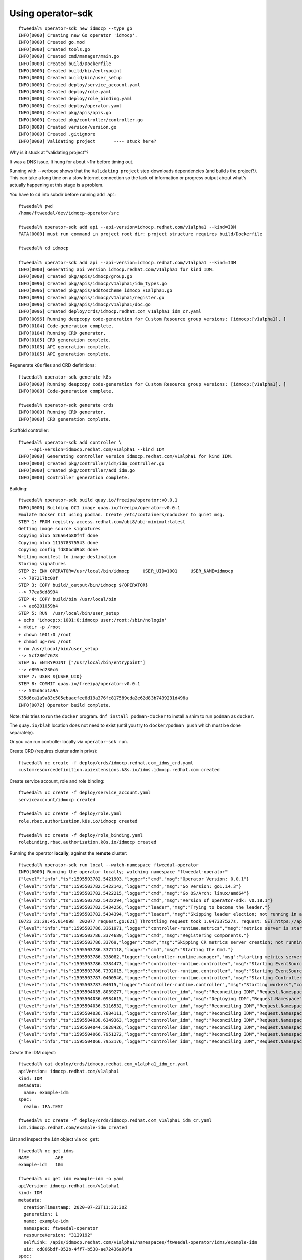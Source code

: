 Using operator-sdk
==================

::

  ftweedal% operator-sdk new idmocp --type go
  INFO[0000] Creating new Go operator 'idmocp'.           
  INFO[0000] Created go.mod                               
  INFO[0000] Created tools.go                             
  INFO[0000] Created cmd/manager/main.go                  
  INFO[0000] Created build/Dockerfile                     
  INFO[0000] Created build/bin/entrypoint                 
  INFO[0000] Created build/bin/user_setup                 
  INFO[0000] Created deploy/service_account.yaml          
  INFO[0000] Created deploy/role.yaml                     
  INFO[0000] Created deploy/role_binding.yaml             
  INFO[0000] Created deploy/operator.yaml                 
  INFO[0000] Created pkg/apis/apis.go                     
  INFO[0000] Created pkg/controller/controller.go         
  INFO[0000] Created version/version.go                   
  INFO[0000] Created .gitignore                           
  INFO[0000] Validating project       ---- stuck here?

Why is it stuck at "validating project"?

It was a DNS issue.  It hung for about ~1hr before timing out.

Running with --verbose shows that the ``Validating project`` step
downloads dependencies (and builds the project?).  This can take a
long time on a slow Internet connection so the lack of information
or progress output about what's actually happening at this stage is
a problem.


You have to ``cd`` into subdir before running ``add api``::

  ftweedal% pwd
  /home/ftweedal/dev/idmocp-operator/src

  ftweedal% operator-sdk add api --api-version=idmocp.redhat.com/v1alpha1 --kind=IDM
  FATA[0000] must run command in project root dir: project structure requires build/Dockerfile 

  ftweedal% cd idmocp

  ftweedal% operator-sdk add api --api-version=idmocp.redhat.com/v1alpha1 --kind=IDM
  INFO[0000] Generating api version idmocp.redhat.com/v1alpha1 for kind IDM. 
  INFO[0000] Created pkg/apis/idmocp/group.go     
  INFO[0096] Created pkg/apis/idmocp/v1alpha1/idm_types.go
  INFO[0096] Created pkg/apis/addtoscheme_idmocp_v1alpha1.go
  INFO[0096] Created pkg/apis/idmocp/v1alpha1/register.go
  INFO[0096] Created pkg/apis/idmocp/v1alpha1/doc.go
  INFO[0096] Created deploy/crds/idmocp.redhat.com_v1alpha1_idm_cr.yaml
  INFO[0096] Running deepcopy code-generation for Custom Resource group versions: [idmocp:[v1alpha1], ]
  INFO[0104] Code-generation complete.
  INFO[0104] Running CRD generator.
  INFO[0105] CRD generation complete.
  INFO[0105] API generation complete.
  INFO[0105] API generation complete.


Regenerate k8s files and CRD definitions::

  ftweedal% operator-sdk generate k8s
  INFO[0000] Running deepcopy code-generation for Custom Resource group versions: [idmocp:[v1alpha1], ]
  INFO[0008] Code-generation complete.

  ftweedal% operator-sdk generate crds
  INFO[0000] Running CRD generator.
  INFO[0000] CRD generation complete.

Scaffold controller::

  ftweedal% operator-sdk add controller \
      --api-version=idmocp.redhat.com/v1alpha1 --kind IDM
  INFO[0000] Generating controller version idmocp.redhat.com/v1alpha1 for kind IDM.
  INFO[0000] Created pkg/controller/idm/idm_controller.go
  INFO[0000] Created pkg/controller/add_idm.go
  INFO[0000] Controller generation complete.



Building::

  ftweedal% operator-sdk build quay.io/freeipa/operator:v0.0.1
  INFO[0000] Building OCI image quay.io/freeipa/operator:v0.0.1
  Emulate Docker CLI using podman. Create /etc/containers/nodocker to quiet msg.
  STEP 1: FROM registry.access.redhat.com/ubi8/ubi-minimal:latest
  Getting image source signatures
  Copying blob 526a64b80f4f done
  Copying blob 111578375543 done
  Copying config fd80bdd9b8 done
  Writing manifest to image destination
  Storing signatures
  STEP 2: ENV OPERATOR=/usr/local/bin/idmocp     USER_UID=1001     USER_NAME=idmocp
  --> 787217bc00f
  STEP 3: COPY build/_output/bin/idmocp ${OPERATOR}
  --> 77ea6dd8994
  STEP 4: COPY build/bin /usr/local/bin
  --> ae6201059b4
  STEP 5: RUN  /usr/local/bin/user_setup
  + echo 'idmocp:x:1001:0:idmocp user:/root:/sbin/nologin'
  + mkdir -p /root
  + chown 1001:0 /root
  + chmod ug+rwx /root
  + rm /usr/local/bin/user_setup
  --> 5cf280f7678
  STEP 6: ENTRYPOINT ["/usr/local/bin/entrypoint"]
  --> e895ed230c6
  STEP 7: USER ${USER_UID}
  STEP 8: COMMIT quay.io/freeipa/operator:v0.0.1
  --> 535d6ca1a9a
  535d6ca1a9a83c505ebaacfee8d19a376fc817589cda2e62d83b7439231d498a
  INFO[0072] Operator build complete.


Note: this tries to run the ``docker`` program.  ``dnf install
podman-docker`` to install a shim to run ``podman`` as ``docker``.

The ``quay.io/blah`` location does not need to exist (until you try
to ``docker/podman push`` which must be done separately).

Or you can run controller locally via ``operator-sdk run``.



Create CRD (requires cluster admin privs)::

  ftweedal% oc create -f deploy/crds/idmocp.redhat.com_idms_crd.yaml
  customresourcedefinition.apiextensions.k8s.io/idms.idmocp.redhat.com created

Create service account, role and role binding::

  ftweedal% oc create -f deploy/service_account.yaml
  serviceaccount/idmocp created

  ftweedal% oc create -f deploy/role.yaml
  role.rbac.authorization.k8s.io/idmocp created

  ftweedal% oc create -f deploy/role_binding.yaml
  rolebinding.rbac.authorization.k8s.io/idmocp created


Running the operator **locally**, against the **remote** cluster::

  ftweedal% operator-sdk run local --watch-namespace ftweedal-operator
  INFO[0000] Running the operator locally; watching namespace "ftweedal-operator"
  {"level":"info","ts":1595503782.5421903,"logger":"cmd","msg":"Operator Version: 0.0.1"}
  {"level":"info","ts":1595503782.5422142,"logger":"cmd","msg":"Go Version: go1.14.3"}
  {"level":"info","ts":1595503782.5422215,"logger":"cmd","msg":"Go OS/Arch: linux/amd64"}
  {"level":"info","ts":1595503782.5422294,"logger":"cmd","msg":"Version of operator-sdk: v0.18.1"}
  {"level":"info","ts":1595503782.5434256,"logger":"leader","msg":"Trying to become the leader."}
  {"level":"info","ts":1595503782.5434394,"logger":"leader","msg":"Skipping leader election; not running in a cluster."}
  I0723 21:29:45.014098  202077 request.go:621] Throttling request took 1.047337527s, request: GET:https://api.permanent.idmocp.idm.lab.bos.redhat.com:6443/apis/migration.k8s.io/v1alpha1?timeout=32s
  {"level":"info","ts":1595503786.3361971,"logger":"controller-runtime.metrics","msg":"metrics server is starting to listen","addr":"0.0.0.0:8383"}
  {"level":"info","ts":1595503786.3374689,"logger":"cmd","msg":"Registering Components."}
  {"level":"info","ts":1595503786.33769,"logger":"cmd","msg":"Skipping CR metrics server creation; not running in a cluster."}
  {"level":"info","ts":1595503786.3377118,"logger":"cmd","msg":"Starting the Cmd."}
  {"level":"info","ts":1595503786.338082,"logger":"controller-runtime.manager","msg":"starting metrics server","path":"/metrics"}
  {"level":"info","ts":1595503786.3384473,"logger":"controller-runtime.controller","msg":"Starting EventSource","controller":"idm-controller","source":"kind source: /, Kind="}
  {"level":"info","ts":1595503786.7392015,"logger":"controller-runtime.controller","msg":"Starting EventSource","controller":"idm-controller","source":"kind source: /, Kind="}
  {"level":"info","ts":1595503787.0400546,"logger":"controller-runtime.controller","msg":"Starting Controller","controller":"idm-controller"}
  {"level":"info","ts":1595503787.04015,"logger":"controller-runtime.controller","msg":"Starting workers","controller":"idm-controller","worker count":1}
  {"level":"info","ts":1595504035.8039277,"logger":"controller_idm","msg":"Reconciling IDM","Request.Namespace":"ftweedal-operator","Request.Name":"example-idm"}
  {"level":"info","ts":1595504036.0934615,"logger":"controller_idm","msg":"Deploying IDM","Request.Namespace":"ftweedal-operator","Request.Name":"example-idm"}
  {"level":"info","ts":1595504036.5116532,"logger":"controller_idm","msg":"Reconciling IDM","Request.Namespace":"ftweedal-operator","Request.Name":"example-idm"}
  {"level":"info","ts":1595504036.7884111,"logger":"controller_idm","msg":"Reconciling IDM","Request.Namespace":"ftweedal-operator","Request.Name":"example-idm"}
  {"level":"info","ts":1595504038.6349363,"logger":"controller_idm","msg":"Reconciling IDM","Request.Namespace":"ftweedal-operator","Request.Name":"example-idm"}
  {"level":"info","ts":1595504044.5828426,"logger":"controller_idm","msg":"Reconciling IDM","Request.Namespace":"ftweedal-operator","Request.Name":"example-idm"}
  {"level":"info","ts":1595504066.7951272,"logger":"controller_idm","msg":"Reconciling IDM","Request.Namespace":"ftweedal-operator","Request.Name":"example-idm"}
  {"level":"info","ts":1595504066.7953176,"logger":"controller_idm","msg":"Reconciling IDM","Request.Namespace":"ftweedal-operator","Request.Name":"example-idm"}

Create the IDM object::

  ftweedal% cat deploy/crds/idmocp.redhat.com_v1alpha1_idm_cr.yaml
  apiVersion: idmocp.redhat.com/v1alpha1
  kind: IDM
  metadata:
    name: example-idm
  spec:
    realm: IPA.TEST

  ftweedal% oc create -f deploy/crds/idmocp.redhat.com_v1alpha1_idm_cr.yaml                                                                                             
  idm.idmocp.redhat.com/example-idm created                                                                


List and inspect the ``idm`` object via ``oc get``::

  ftweedal% oc get idms
  NAME          AGE
  example-idm   10m

  ftweedal% oc get idm example-idm -o yaml
  apiVersion: idmocp.redhat.com/v1alpha1
  kind: IDM
  metadata:
    creationTimestamp: 2020-07-23T11:33:30Z
    generation: 1
    name: example-idm
    namespace: ftweedal-operator
    resourceVersion: "3129192"
    selfLink: /apis/idmocp.redhat.com/v1alpha1/namespaces/ftweedal-operator/idms/example-idm
    uid: cd866bdf-052b-4ff7-b538-ae72436a90fa
  spec:
    realm: IPA.TEST
  status:
    servers:
    - example-idm-pod52s84

Observe that the pod was created.  Via ``oc exec`` I confirmed that the pod
container is using the ``freeipa-server`` container image::

  ftweedal% oc exec example-idm-pod52s84 -- which ipa-server-configure-first
  /usr/sbin/ipa-server-configure-first
